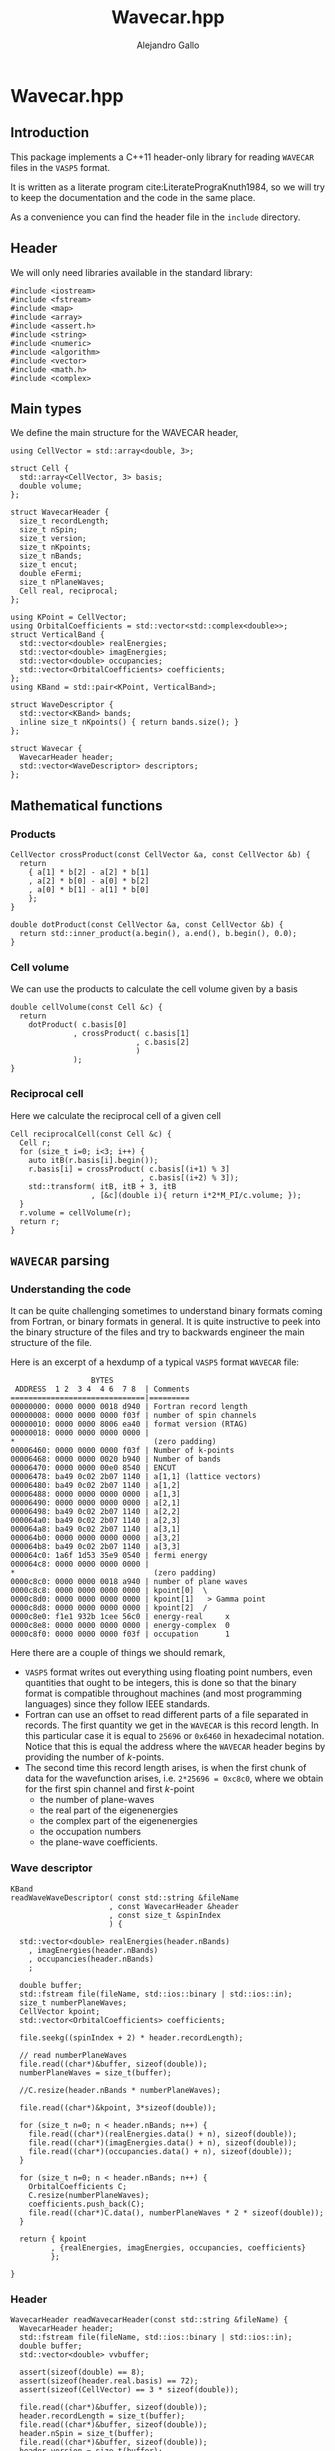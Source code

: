 #+author: Alejandro Gallo
#+title: Wavecar.hpp
#+options: num:nil
* Wavecar.hpp
  :PROPERTIES:
  :header-args:c+++: :tangle include/Wavecar.hpp
  :header-args:c+++: :main no
  :END:
** Introduction
This package implements a C++11 header-only library
for reading =WAVECAR= files in the =VASP5= format.

It is written as a literate program cite:LiteratePrograKnuth1984,
so we will try to keep the documentation and the code in the same place.

As a convenience you can find the header file in the =include= directory.

** Header
We will only need libraries available in the standard library:

#+begin_src c++
#include <iostream>
#include <fstream>
#include <map>
#include <array>
#include <assert.h>
#include <string>
#include <numeric>
#include <algorithm>
#include <vector>
#include <math.h>
#include <complex>
#+end_src

** Main types
We define the main structure for the WAVECAR header,

#+begin_src c++
using CellVector = std::array<double, 3>;

struct Cell {
  std::array<CellVector, 3> basis;
  double volume;
};

struct WavecarHeader {
  size_t recordLength;
  size_t nSpin;
  size_t version;
  size_t nKpoints;
  size_t nBands;
  size_t encut;
  double eFermi;
  size_t nPlaneWaves;
  Cell real, reciprocal;
};

using KPoint = CellVector;
using OrbitalCoefficients = std::vector<std::complex<double>>;
struct VerticalBand {
  std::vector<double> realEnergies;
  std::vector<double> imagEnergies;
  std::vector<double> occupancies;
  std::vector<OrbitalCoefficients> coefficients;
};
using KBand = std::pair<KPoint, VerticalBand>;

struct WaveDescriptor {
  std::vector<KBand> bands;
  inline size_t nKpoints() { return bands.size(); }
};

struct Wavecar {
  WavecarHeader header;
  std::vector<WaveDescriptor> descriptors;
};
#+end_src

** Mathematical functions
*** Products
#+begin_src c++
CellVector crossProduct(const CellVector &a, const CellVector &b) {
  return
    { a[1] * b[2] - a[2] * b[1]
    , a[2] * b[0] - a[0] * b[2]
    , a[0] * b[1] - a[1] * b[0]
    };
}

double dotProduct(const CellVector &a, const CellVector &b) {
  return std::inner_product(a.begin(), a.end(), b.begin(), 0.0);
}
#+end_src


*** Cell volume
We can use the products to calculate the cell volume given by a basis
#+begin_src c++
double cellVolume(const Cell &c) {
  return
    dotProduct( c.basis[0]
              , crossProduct( c.basis[1]
                            , c.basis[2]
                            )
              );
}
#+end_src

*** Reciprocal cell
Here we calculate the reciprocal cell of a given cell
#+begin_src c++
Cell reciprocalCell(const Cell &c) {
  Cell r;
  for (size_t i=0; i<3; i++) {
    auto itB(r.basis[i].begin());
    r.basis[i] = crossProduct( c.basis[(i+1) % 3]
                             , c.basis[(i+2) % 3]);
    std::transform( itB, itB + 3, itB
                  , [&c](double i){ return i*2*M_PI/c.volume; });
  }
  r.volume = cellVolume(r);
  return r;
}
#+end_src

** =WAVECAR= parsing
*** Understanding the code

It can be quite challenging sometimes to understand binary formats
coming from Fortran, or binary formats in general. It is quite instructive
to peek into the binary structure of the files and try to
backwards engineer the main structure of the file.

Here is an excerpt of a hexdump of a typical =VASP5= format =WAVECAR= file:

#+caption: Excerpt of a hexdump of a typical =WAVECAR= file.
#+begin_figure
#+begin_example
                  BYTES      
 ADDRESS  1 2  3 4  4 6  7 8  | Comments
==============================|=========
00000000: 0000 0000 0018 d940 | Fortran record length
00000008: 0000 0000 0000 f03f | number of spin channels
00000010: 0000 0000 8006 ea40 | format version (RTAG)
00000018: 0000 0000 0000 0000 |
,*                               (zero padding)
00006460: 0000 0000 0000 f03f | Number of k-points
00006468: 0000 0000 0020 b940 | Number of bands
00006470: 0000 0000 00e0 8540 | ENCUT
00006478: ba49 0c02 2b07 1140 | a[1,1] (lattice vectors)
00006480: ba49 0c02 2b07 1140 | a[1,2]
00006488: 0000 0000 0000 0000 | a[1,3]
00006490: 0000 0000 0000 0000 | a[2,1]
00006498: ba49 0c02 2b07 1140 | a[2,2]
000064a0: ba49 0c02 2b07 1140 | a[2,3]
000064a8: ba49 0c02 2b07 1140 | a[3,1]
000064b0: 0000 0000 0000 0000 | a[3,2]
000064b8: ba49 0c02 2b07 1140 | a[3,3]
000064c0: 1a6f 1d53 35e9 0540 | fermi energy
000064c8: 0000 0000 0000 0000 |
,*                               (zero padding)
0000c8c0: 0000 0000 0018 a940 | number of plane waves
0000c8c8: 0000 0000 0000 0000 | kpoint[0]  \
0000c8d0: 0000 0000 0000 0000 | kpoint[1]   > Gamma point
0000c8d8: 0000 0000 0000 0000 | kpoint[2]  /
0000c8e0: f1e1 932b 1cee 56c0 | energy-real     x
0000c8e8: 0000 0000 0000 0000 | energy-complex  0
0000c8f0: 0000 0000 0000 f03f | occupation      1
#+end_example
#+end_figure

Here there are a couple of things we should remark,
- =VASP5= format writes out everything using floating point numbers,
  even quantities that ought to be integers, this is done so that the
  binary format is compatible throughout machines (and most programming
  languages) since they follow IEEE standards.
- Fortran can use an offset to read different parts of a file
  separated in records. The first quantity we get in the =WAVECAR=
  is this record length. In this particular case it is equal
  to =25696= or =0x6460= in hexadecimal notation.
  Notice that this is equal the address where the =WAVECAR=
  header begins by providing the number of \( k \)-points.
- The second time this record length arises, is when
  the first chunk of data for the wavefunction arises, i.e.
  ~2*25696 = 0xc8c0~, where we obtain for the first spin
  channel and first \( k \)-point
    - the number of plane-waves
    - the real part of the eigenenergies
    - the complex part of the eigenenergies
    - the occupation numbers
    - the plane-wave coefficients.

*** Wave descriptor

  #+begin_src c++
KBand
readWaveWaveDescriptor( const std::string &fileName
                      , const WavecarHeader &header
                      , const size_t &spinIndex
                      ) {

  std::vector<double> realEnergies(header.nBands)
    , imagEnergies(header.nBands)
    , occupancies(header.nBands)
    ;

  double buffer;
  std::fstream file(fileName, std::ios::binary | std::ios::in);
  size_t numberPlaneWaves;
  CellVector kpoint;
  std::vector<OrbitalCoefficients> coefficients;

  file.seekg((spinIndex + 2) * header.recordLength);

  // read numberPlaneWaves
  file.read((char*)&buffer, sizeof(double));
  numberPlaneWaves = size_t(buffer);

  //C.resize(header.nBands * numberPlaneWaves);

  file.read((char*)&kpoint, 3*sizeof(double));

  for (size_t n=0; n < header.nBands; n++) {
    file.read((char*)(realEnergies.data() + n), sizeof(double));
    file.read((char*)(imagEnergies.data() + n), sizeof(double));
    file.read((char*)(occupancies.data() + n), sizeof(double));
  }

  for (size_t n=0; n < header.nBands; n++) {
    OrbitalCoefficients C;
    C.resize(numberPlaneWaves);
    coefficients.push_back(C);
    file.read((char*)C.data(), numberPlaneWaves * 2 * sizeof(double));
  }

  return { kpoint
         , {realEnergies, imagEnergies, occupancies, coefficients}
         };

}
  #+end_src

  #+RESULTS:

*** Header

  #+begin_src c++
WavecarHeader readWavecarHeader(const std::string &fileName) {
  WavecarHeader header;
  std::fstream file(fileName, std::ios::binary | std::ios::in);
  double buffer;
  std::vector<double> vvbuffer;

  assert(sizeof(double) == 8);
  assert(sizeof(header.real.basis) == 72);
  assert(sizeof(CellVector) == 3 * sizeof(double));

  file.read((char*)&buffer, sizeof(double));
  header.recordLength = size_t(buffer);
  file.read((char*)&buffer, sizeof(double));
  header.nSpin = size_t(buffer);
  file.read((char*)&buffer, sizeof(double));
  header.version = size_t(buffer);

  if (header.version != 53300)
    throw "This program only supports VASP5 format (RTAG: 53300)";

  file.seekg(header.recordLength);

  file.read((char*)&buffer, sizeof(double));
  header.nKpoints = size_t(buffer);
  file.read((char*)&buffer, sizeof(double));
  header.nBands = size_t(buffer);
  file.read((char*)&buffer, sizeof(double));
  header.encut = size_t(buffer);

  // Setup real cell
  file.read((char*)&header.real.basis, sizeof(header.real.basis));
  header.real.volume = cellVolume(header.real);

  file.read((char*)&buffer, sizeof(double));
  header.eFermi = buffer;

  // Setup Reciprocal cell
  header.reciprocal = reciprocalCell(header.real);



  return header;
}
  #+end_src

*** The whole =WAVECAR=
  #+begin_src c++
Wavecar readWavecar(const std::string &fileName) {
  auto header(readWavecarHeader(fileName));
  std::vector<WaveDescriptor> descriptors;

  for (uint8_t i=0; i < header.nSpin; i++) {
    WaveDescriptor descriptor;
    for (size_t k=0; k < header.nKpoints; k++) {
      auto kBand(readWaveWaveDescriptor(fileName, header, i));
      descriptor.bands.push_back(kBand);
    }
    descriptors.push_back(descriptor);
  }
  return {header, descriptors};

}
  #+end_src


** =WAVECAR= writing

Our writer writes =WAVECAR= files in the =VASP5= version.

*** =CellVector=
 #+begin_src c++
void writeToWavecar(std::ofstream &f, const CellVector &v) {
  f.write((char*)v.data(), sizeof(CellVector));
}
 #+end_src


*** =Cell=
In the case of a cell we only write the basis elements in order,
#+begin_src c++
void writeToWavecar(std::ofstream &f, const Cell &c) {
  for (const auto& v: c.basis) writeToWavecar(f, v);
}
#+end_src

*** =WavecarHeader=
In the case of the =WavecarHeader= we have to make sure the order is the
correct one that =VASP= is expecting.

#+begin_src c++
void writeToWavecar(std::ofstream &f, const WavecarHeader &h) {
  const auto writeInt
    = [&f](const size_t &i) {
        const double j(i);
        f.write((char*)&j, sizeof(double));
    };
  writeInt(h.recordLength);
  writeInt(h.nSpin);
  writeInt(h.version);

  f.seekp(h.recordLength);

  writeInt(h.nKpoints);
  writeInt(h.nBands);
  writeInt(h.encut);

  writeToWavecar(f, h.real);
  f.write((char*)&h.eFermi, sizeof(double));
}
#+end_src

*** =WaveDescriptor=
#+begin_src c++
void writeToWavecar(std::ofstream &f, const WaveDescriptor &d) {
  for (auto const& kband: d.bands)  { // spin loop
    const auto& kVector(kband.first);
    const auto& vband(kband.second);
    const double numberPlaneWaves(vband.coefficients[0].size());

    f.write((char*)&numberPlaneWaves, sizeof(double));
    writeToWavecar(f, kVector);

    for (size_t n(0); n < vband.realEnergies.size(); n++) {
      f.write((char*)&vband.realEnergies[n], sizeof(double));
      f.write((char*)&vband.imagEnergies[n], sizeof(double));
      f.write((char*)&vband.occupancies[n], sizeof(double));
    }

    for (size_t n(0); n < vband.realEnergies.size(); n++) {
      f.write((char*)vband.coefficients[n].data(),
              numberPlaneWaves * 2 * sizeof(double));
    }

  }
}
#+end_src

*** =Wavecar=
Writing a =WAVECAR= consists in writing first the header
and then the wave descriptor.
#+begin_src c++
void writeToWavecar(std::ofstream &f, const Wavecar &w) {
  writeToWavecar(f, w.header);

  for (size_t ispin(0); ispin < w.descriptors.size(); ispin++) {
    f.seekp((ispin + 2) * w.header.recordLength);
    writeToWavecar(f, w.descriptors[ispin]);
  }

}
#+end_src


* Tests
  :PROPERTIES:
  :header-args:c+++: :tangle tests/reader.cpp
  :header-args:c+++: :main no
  :header-args:c+++: :mkdirp t
  :END:
** Main function
#+begin_src c++
#include <Wavecar.hpp>

int main (int argc, char **argv) {
  auto wavecar(readWavecar("WAVECAR"));
  auto& header(wavecar.header);

  std::cout << "recordLength: " << header.recordLength << "\n"
            << "nSpin: " << header.nSpin << "\n"
            << "version: " << header.version << "\n"
            << "nKpoints: " << header.nKpoints << "\n"
            << "nBands: " << header.nBands << "\n"
            << "encut: " << header.encut << "\n"
            << "eFermi: " << header.eFermi << "\n"
            << "volume: " << header.real.volume << "\n"
            << "\n";

  const double hbarConst = 0.26246582250210965422; // 1/eV Ang^2

  size_t count(0);
  for (const auto& descriptor: wavecar.descriptors) {
    std::cout << "***\n";
    const double npl(descriptor.bands[0].second.coefficients[0].size());
    const int npld(std::ceil(std::pow(npl, 1.0/3)));
    std::cout << "number plane waves: "
              << npl << "\n"
              << "npld: " << npld
              << std::endl
              ;
    for (int z(0); z < 2 * npld; z++) {
    for (int y(0); y < 2 * npld; y++) {
    for (int x(0); x < 2 * npld; x++) {
      const auto& cell(wavecar.header.reciprocal);
      const int C[3]

        // = { x
        //   , y
        //   , z
        //   };

        = { x > npld ? x - 2 * npld - 1 : x
          , y > npld ? y - 2 * npld - 1 : y
          , z > npld ? z - 2 * npld - 1 : z
          };

      double energy(0);
      for (size_t i(0); i < 3; i++) {
        double component
          = cell.basis[0][i] * double(C[i])
          + cell.basis[1][i] * double(C[i])
          + cell.basis[2][i] * double(C[i])
          ;
        component *= 2 * M_PI;
        energy += component * component / hbarConst;
      }
      if (energy < wavecar.header.encut) {
        count++;
      }

    }
    }
    }
  }
  std::cout << count << std::endl;



  std::cout << "Lattice vectors: \n";
  for (const auto &b: header.real.basis)
    printf("- %f %f %f\n", b[0], b[1], b[2]);

  std::cout << "Reciprocal vectors: \n";
  for (const auto &b: header.reciprocal.basis)
    printf("- %f %f %f\n", b[0], b[1], b[2]);

  auto wavecar2(std::ofstream("WAVECAR-2", std::ios::binary));
  std::cout << "Writing WAVECAR-2" << std::endl;
  writeToWavecar(wavecar2, wavecar);

}
#+end_src






bibliographystyle:unsrt
bibliography:README.bib
#+begin: papis-bibtex-refs :tangle /home/gallo/software/wavecar.hpp/README.bib
#+begin_src bibtex :exports none :tangle /home/gallo/software/wavecar.hpp/README.bib
@article{LiteratePrograKnuth1984,
  author = {Knuth, D. E.},
  doi = {10.1093/comjnl/27.2.97},
  issn = {0010-4620},
  issue = {2},
  journal = {The Computer Journal},
  language = {en},
  month = {2},
  pages = {97--111},
  publisher = {Oxford University Press (OUP)},
  title = {Literate Programming},
  url = {http://dx.doi.org/10.1093/comjnl/27.2.97},
  volume = {27},
  year = {1984},
}

#+end_src

#+
* Notes

#+begin_src f90
TYPE wavedes
    REAL(q) RSPIN                 ! spin multiplicity
    REAL(q) ENMAX                 ! energy cutoff
    INTEGER NRSPINORS             ! number of spinors (1 for collinear, 2 for non collinear)
    INTEGER NGDIM                 ! first dimension of any array related to the plane wave basis
    INTEGER NRPLWV                ! first dimension of wavefunction array
    ! collinear:  NRPLWV=NGDIM, noncollinear:  NRPLWV=2*NGDIM
    INTEGER NRPLWV_RED            ! local number of coefficients in wave function array after data redistribution
    INTEGER NPROD                 ! first dimension of projected wave array
    INTEGER NPRO                  ! local number of elements in projected wave array
    INTEGER NPRO_TOT              ! total number of elements (summed over all nodes)
    ! NPRO, NPROD, and NPRO_TOT are all doubled in the non collinear version
    INTEGER NPROD_RED             ! dimension of projected wave array after redistribution
    INTEGER NBANDS                ! local number of bands
    INTEGER NB_TOT                ! total number bands
    INTEGER NB_PAR                ! distribution over bands (number of bands done in parallel )= WDES%COMM_INTER%NCPU
    INTEGER NSIM                  ! band blocking (mainly for seriel version)
    INTEGER NB_LOW                ! lowest band index in global
    INTEGER NKDIM                 ! total number of k-points in the entire Brillouin zone (BZ)
    ! required for HF calculations (otherwise equal to NKPTS)
    INTEGER NKPTS_FOR_GEN_LAYOUT  ! number of k-points used for the generation of the data layout
    ! this must not change when the number of k-point changes
    INTEGER NKPTS                 ! number of k-points in the irreducable wedge of the BZ (IBZ)
    INTEGER ISPIN                 ! number of spins
    INTEGER NCDIJ                 ! dimension of arrays like CDIJ, CQIJ
    INTEGER NIONS                 ! number of ions stored locally 
    INTEGER NTYP                  ! number of types stored locally
    TYPE (grid_3d), POINTER ::GRID! pointer to a grid if FFT's are required
    INTEGER,POINTER :: NPLWKP(:)  ! number of coefficients for each k-point and band per node
    INTEGER,POINTER :: NGVECTOR(:)! number of G-vectors in the basis for each k-point per node
    ! collinear: NPLWKP= NGVECTOR, noncollinear NPLWKP = 2*NGVECTOR 
    ! NGVECTOR is the same for collinear and non collinear calculations
    ! (summed over nodes, doubled in the non collinear case)
    INTEGER,POINTER :: NGVECTOR_POS(:)! sum of NGVECTOR up to (but not including) the current node
    INTEGER,POINTER :: NPLWKP_TOT(:)  ! total number of coefficients in plane wave array at each k-points
    INTEGER,POINTER :: NB_TOTK(:,:)! number of bands to be calculated for each k-point and spin
    ! possibly smaller than NB_TOT
    INTEGER         :: NCOL       ! number of columns
    INTEGER,POINTER,CONTIGUOUS :: PL_INDEX(:,:) ! index a column would have in serial version
    INTEGER,POINTER,CONTIGUOUS :: PL_COL(:,:)! number of plane wave in this column
    INTEGER,POINTER ::NPRO_POS(:) ! for each atom, start index of entries in CPROJ in serial version
    INTEGER,POINTER :: LMMAX(:)   ! total number of NLM quantum numbers for each type
    INTEGER,POINTER :: LMBASE(:)  !
    INTEGER,POINTER :: NITYP(:)   ! number of ions stored locally for each type
    INTEGER,POINTER :: ITYP(:)    ! type for each ion
    INTEGER,POINTER ::NT_GLOBAL(:)! global type index for this type 
    REAL(q),POINTER :: VKPT(:,:)  ! coordinate of k-point
    REAL(q),POINTER :: WTKPT(:)   ! symmetry weight-factor for each k-point
    INTEGER,POINTER,CONTIGUOUS :: NINDPW(:,:)! index to the FFT box for each pw comp and k-point
    LOGICAL,POINTER,CONTIGUOUS :: LUSEINV(:) ! for each k-point decides whether reduced G grid can be used (compare AT_GAMMA)
    INTEGER,POINTER,CONTIGUOUS :: NINDPW_INV(:,:)! index to the FFT box for each pw comp and k-point to the G vector -G-k
    REAL(q),POINTER,CONTIGUOUS :: FFTSCA(:,:,:)  ! scaling index if plane wave coefficients are reduced (LUSEINV .TRUE.)
    INTEGER,POINTER,CONTIGUOUS :: MAP_TO_FULL(:,:,:) ! map from half-grid mode to full grid mode
    INTEGER,POINTER,CONTIGUOUS :: IGX(:,:)   ! x index of each pw comp and k-point
    INTEGER,POINTER,CONTIGUOUS :: IGY(:,:)   ! y index of each pw comp and k-point
    INTEGER,POINTER,CONTIGUOUS :: IGZ(:,:)   ! z index of each pw comp and k-point
    REAL(q),POINTER,CONTIGUOUS :: DATAKE(:,:,:) ! kinetic energy for each plane wave
    ! last index labels up and down components
    ! of the spinor in case of spin spirals
    REAL(q) QSPIRAL(3)            ! propagation vector of spin spiral
    TYPE(communic),POINTER  :: COMM,COMM_INTER,COMM_INB
    TYPE(communic),POINTER  :: COMM_KINTER,COMM_KIN
    TYPE(communic),POINTER  :: COMM_SHMEM,COMM_intra_node,COMM_inter_node
    REAL(q) SAXIS(3)              ! quantisation axis of the spin operator
! TODO maybe AT_GAMMA should be removed
    LOGICAL,POINTER :: AT_GAMMA(:)! indicates that a k-point corresponds to gamma
                                  ! selects special treatment
    LOGICAL LORBITALREAL          ! special treatment at gamma
    LOGICAL LOVERL                ! overlap required
    LOGICAL DO_REDIS              ! data redistribution required
    LOGICAL LNONCOLLINEAR         ! noncollinear calculations
    LOGICAL LSORBIT               ! spin orbit coupling
    LOGICAL LGAMMA                ! gamma point only, projected wavefunction character is REAL
                                  ! this is only .TRUE. if precompiler flag gammareal is define 
    LOGICAL LSPIRAL               ! calculate spin spirals?
    LOGICAL LZEROZ                ! set m_z to zero in SET_CHARGE?
    INTEGER NBANDSLOW             ! lowest band to be optimized (-1 no restrictions)
    INTEGER NBANDSHIGH            ! highest band to be optimized (-1 no restrictions)
END TYPE wavedes
#+end_src

- At each k-point there are maybe different number of nbands, and pw coefficients.
  
